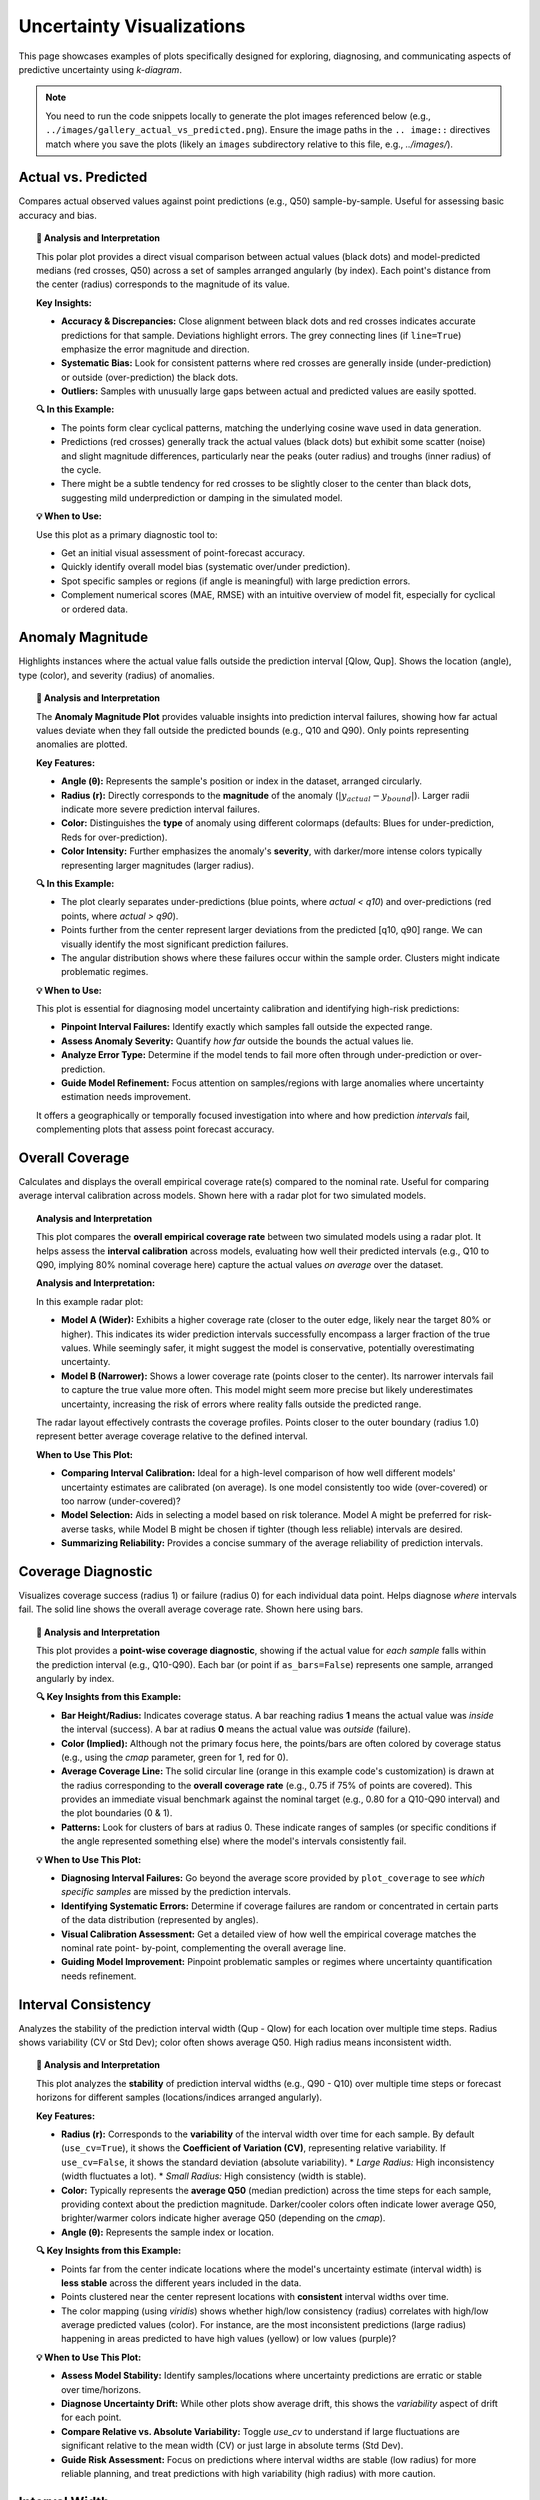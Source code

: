.. _gallery_uncertainty: 

==============================
Uncertainty Visualizations
==============================

This page showcases examples of plots specifically designed for
exploring, diagnosing, and communicating aspects of predictive
uncertainty using `k-diagram`.

.. note::
   You need to run the code snippets locally to generate the plot
   images referenced below (e.g., ``../images/gallery_actual_vs_predicted.png``).
   Ensure the image paths in the ``.. image::`` directives match where
   you save the plots (likely an ``images`` subdirectory relative to
   this file, e.g., `../images/`).

.. _gallery_plot_actual_vs_predicted: 

----------------------
Actual vs. Predicted
----------------------

Compares actual observed values against point predictions (e.g.,
Q50) sample-by-sample. Useful for assessing basic accuracy and
bias.

.. code-block:: python
   :linenos:

   import kdiagram as kd
   import pandas as pd
   import numpy as np
   import matplotlib.pyplot as plt

   # --- Data Generation ---
   np.random.seed(66)
   n_points = 120
   df = pd.DataFrame({'sample': range(n_points)})
   signal = 20 + 15 * np.cos(np.linspace(0, 6 * np.pi, n_points))
   df['actual'] = signal + np.random.randn(n_points) * 3
   df['predicted'] = signal * 0.9 + np.random.randn(n_points) * 2 + 2

   # --- Plotting ---
   kd.plot_actual_vs_predicted(
       df=df,
       actual_col='actual',
       pred_col='predicted',
       title='Gallery: Actual vs. Predicted (Dots)',
       line=False, # Use dots instead of lines
       r_label="Value",
       actual_props={'s': 25, 'alpha': 0.7, 'color':'black'}, # Explicit color
       pred_props={'s': 35, 'marker': 'x', 'alpha': 0.7, 'color':'red'}, # Explicit color & size
       # Save the plot (adjust path relative to docs/source/)
       savefig="gallery/images/gallery_actual_vs_predicted.png"
   )
   plt.close() # Close the plot window after saving

.. image:: ../images/gallery_actual_vs_predicted.png
   :alt: Actual vs. Predicted Plot Example
   :align: center
   :width: 70%

.. topic:: 🧠 Analysis and Interpretation
   :class: hint

   This polar plot provides a direct visual comparison between actual
   values (black dots) and model-predicted medians (red crosses, Q50)
   across a set of samples arranged angularly (by index). Each
   point's distance from the center (radius) corresponds to the
   magnitude of its value.

   **Key Insights:**

   * **Accuracy & Discrepancies:** Close alignment between black dots
     and red crosses indicates accurate predictions for that sample.
     Deviations highlight errors. The grey connecting lines (if
     ``line=True``) emphasize the error magnitude and direction.
   * **Systematic Bias:** Look for consistent patterns where red
     crosses are generally inside (under-prediction) or outside
     (over-prediction) the black dots.
   * **Outliers:** Samples with unusually large gaps between actual
     and predicted values are easily spotted.

   **🔍 In this Example:**

   * The points form clear cyclical patterns, matching the
     underlying cosine wave used in data generation.
   * Predictions (red crosses) generally track the actual values
     (black dots) but exhibit some scatter (noise) and slight
     magnitude differences, particularly near the peaks (outer radius)
     and troughs (inner radius) of the cycle.
   * There might be a subtle tendency for red crosses to be slightly
     closer to the center than black dots, suggesting mild
     underprediction or damping in the simulated model.

   **💡 When to Use:**

   Use this plot as a primary diagnostic tool to:

   * Get an initial visual assessment of point-forecast accuracy.
   * Quickly identify overall model bias (systematic over/under
     prediction).
   * Spot specific samples or regions (if angle is meaningful)
     with large prediction errors.
   * Complement numerical scores (MAE, RMSE) with an intuitive
     overview of model fit, especially for cyclical or ordered data.

.. raw:: html

    <hr>

.. _gallery_plot_anomaly_magnitude:

--------------------
Anomaly Magnitude
--------------------

Highlights instances where the actual value falls outside the
prediction interval [Qlow, Qup]. Shows the location (angle), type
(color), and severity (radius) of anomalies.

.. code-block:: python
   :linenos:

   import kdiagram as kd
   import pandas as pd
   import numpy as np
   import matplotlib.pyplot as plt

   # --- Data Generation ---
   np.random.seed(42)
   n_points = 180
   df = pd.DataFrame({'sample_id': range(n_points)})
   df['actual'] = np.random.normal(loc=20, scale=5, size=n_points)
   df['q10'] = df['actual'] - np.random.uniform(2, 6, size=n_points)
   df['q90'] = df['actual'] + np.random.uniform(2, 6, size=n_points)
   # Add anomalies
   under_indices = np.random.choice(n_points, 20, replace=False)
   df.loc[under_indices, 'actual'] = df.loc[under_indices, 'q10'] - \
                                      np.random.uniform(1, 5, size=20)
   available = list(set(range(n_points)) - set(under_indices))
   over_indices = np.random.choice(available, 20, replace=False)
   df.loc[over_indices, 'actual'] = df.loc[over_indices, 'q90'] + \
                                     np.random.uniform(1, 5, size=20)

   # --- Plotting ---
   kd.plot_anomaly_magnitude(
       df=df,
       actual_col='actual',
       q_cols=['q10', 'q90'],
       title="Gallery: Prediction Anomaly Magnitude",
       cbar=True,
       s=30,
       verbose=0, # Keep output clean for gallery
       # Save the plot (adjust path relative to docs/source/)
       savefig="gallery/images/gallery_anomaly_magnitude.png"
   )
   plt.close()

.. image:: ../images/gallery_anomaly_magnitude.png
   :alt: Anomaly Magnitude Plot Example
   :align: center
   :width: 75%

.. topic:: 🧠 Analysis and Interpretation
   :class: hint

   The **Anomaly Magnitude Plot** provides valuable insights into
   prediction interval failures, showing how far actual values
   deviate when they fall outside the predicted bounds (e.g.,
   Q10 and Q90). Only points representing anomalies are plotted.

   **Key Features:**

   * **Angle (θ):** Represents the sample's position or index
     in the dataset, arranged circularly.
   * **Radius (r):** Directly corresponds to the **magnitude** of
     the anomaly (:math:`|y_{actual} - y_{bound}|`). Larger radii
     indicate more severe prediction interval failures.
   * **Color:** Distinguishes the **type** of anomaly using
     different colormaps (defaults: Blues for under-prediction,
     Reds for over-prediction).
   * **Color Intensity:** Further emphasizes the anomaly's
     **severity**, with darker/more intense colors typically
     representing larger magnitudes (larger radius).

   **🔍 In this Example:**

   * The plot clearly separates under-predictions (blue points,
     where `actual < q10`) and over-predictions (red points,
     where `actual > q90`).
   * Points further from the center represent larger deviations from
     the predicted [q10, q90] range. We can visually identify the
     most significant prediction failures.
   * The angular distribution shows where these failures occur within
     the sample order. Clusters might indicate problematic regimes.

   **💡 When to Use:**

   This plot is essential for diagnosing model uncertainty calibration
   and identifying high-risk predictions:

   * **Pinpoint Interval Failures:** Identify exactly which samples
     fall outside the expected range.
   * **Assess Anomaly Severity:** Quantify *how far* outside the bounds
     the actual values lie.
   * **Analyze Error Type:** Determine if the model tends to fail more
     often through under-prediction or over-prediction.
   * **Guide Model Refinement:** Focus attention on samples/regions
     with large anomalies where uncertainty estimation needs improvement.

   It offers a geographically or temporally focused investigation into
   where and how prediction *intervals* fail, complementing plots
   that assess point forecast accuracy.

.. raw:: html

    <hr>

.. _gallery_plot_overall_coverage:

--------------------
Overall Coverage
--------------------

Calculates and displays the overall empirical coverage rate(s)
compared to the nominal rate. Useful for comparing average
interval calibration across models. Shown here with a radar plot
for two simulated models.

.. code-block:: python
   :linenos:

   import kdiagram as kd
   import numpy as np
   import matplotlib.pyplot as plt

   # --- Data Generation ---
   np.random.seed(42)
   y_true = np.random.rand(100) * 10
   # Model 1 (e.g., ~80% coverage)
   y_pred_q1 = np.sort(np.random.normal(
       loc=y_true[:, np.newaxis], scale=1.5, size=(100, 2)), axis=1)
   # Model 2 (e.g., ~60% coverage - narrower intervals)
   y_pred_q2 = np.sort(np.random.normal(
       loc=y_true[:, np.newaxis], scale=0.8, size=(100, 2)), axis=1)
   q_levels = [0.1, 0.9] # Nominal 80% interval

   # --- Plotting ---
   kd.plot_coverage(
       y_true,
       y_pred_q1,
       y_pred_q2,
       names=['Model A (Wider)', 'Model B (Narrower)'],
       q=q_levels,
       kind='radar', # Use radar chart for profile comparison
       title='Gallery: Overall Coverage Comparison (Radar)',
       cov_fill=True,
       verbose=0,
       # Save the plot (adjust path relative to docs/source/)
       savefig="gallery/images/gallery_coverage_radar.png"
   )
   plt.close()

.. image:: ../images/gallery_coverage_radar.png
   :alt: Overall Coverage Radar Plot Example
   :align: center
   :width: 70%

.. topic:: Analysis and Interpretation
    :class: hint

    This plot compares the **overall empirical coverage rate**
    between two simulated models using a radar plot. It helps assess
    the **interval calibration** across models, evaluating how well
    their predicted intervals (e.g., Q10 to Q90, implying 80%
    nominal coverage here) capture the actual values *on average*
    over the dataset.

    **Analysis and Interpretation:**

    In this example radar plot:

    * **Model A (Wider):** Exhibits a higher coverage rate
      (closer to the outer edge, likely near the target 80% or
      higher). This indicates its wider prediction intervals
      successfully encompass a larger fraction of the true values.
      While seemingly safer, it might suggest the model is
      conservative, potentially overestimating uncertainty.
    * **Model B (Narrower):** Shows a lower coverage rate (points
      closer to the center). Its narrower intervals fail to capture
      the true value more often. This model might seem more precise
      but likely underestimates uncertainty, increasing the risk of
      errors where reality falls outside the predicted range.

    The radar layout effectively contrasts the coverage profiles.
    Points closer to the outer boundary (radius 1.0) represent
    better average coverage relative to the defined interval.

    **When to Use This Plot:**

    * **Comparing Interval Calibration:** Ideal for a high-level
      comparison of how well different models' uncertainty estimates
      are calibrated (on average). Is one model consistently too wide
      (over-covered) or too narrow (under-covered)?
    * **Model Selection:** Aids in selecting a model based on risk
      tolerance. Model A might be preferred for risk-averse tasks,
      while Model B might be chosen if tighter (though less reliable)
      intervals are desired.
    * **Summarizing Reliability:** Provides a concise summary of the
      average reliability of prediction intervals.

.. raw:: html

    <hr>

.. _gallery_plot_coverage_diagnostic: 

----------------------
Coverage Diagnostic
----------------------

Visualizes coverage success (radius 1) or failure (radius 0) for
each individual data point. Helps diagnose *where* intervals fail.
The solid line shows the overall average coverage rate. Shown here
using bars.

.. code-block:: python
   :linenos:

   import kdiagram as kd
   import pandas as pd
   import numpy as np
   import matplotlib.pyplot as plt

   # --- Data Generation ---
   np.random.seed(88)
   n_points = 200
   df = pd.DataFrame({'point_id': range(n_points)})
   df['actual_val'] = np.random.normal(loc=5, scale=1.5, size=n_points)
   df['q_lower'] = 5 - np.random.uniform(1, 3, n_points)
   df['q_upper'] = 5 + np.random.uniform(1, 3, n_points)
   # Some points deliberately outside
   df.loc[::15, 'actual_val'] = df.loc[::15, 'q_upper'] + 1

   # --- Plotting ---
   kd.plot_coverage_diagnostic(
       df=df,
       actual_col='actual_val',
       q_cols=['q_lower', 'q_upper'],
       title='Gallery: Point-wise Coverage Diagnostic (Bars)',
       as_bars=True, # Display as bars instead of scatter
       fill_gradient=True, # Show background gradient
       coverage_line_color='darkorange', # Example customization
       verbose=0,
       # Save the plot (adjust path relative to docs/source/)
       savefig="gallery/images/gallery_coverage_diagnostic_bars.png"
   )
   plt.close()

.. image:: ../images/gallery_coverage_diagnostic_bars.png
   :alt: Coverage Diagnostic Plot Example (Bars)
   :align: center
   :width: 75%

.. topic:: 🧠 Analysis and Interpretation
    :class: hint

    This plot provides a **point-wise coverage diagnostic**, showing
    if the actual value for *each sample* falls within the
    prediction interval (e.g., Q10-Q90). Each bar (or point if
    ``as_bars=False``) represents one sample, arranged angularly
    by index.

    **🔍 Key Insights from this Example:**

    * **Bar Height/Radius:** Indicates coverage status. A bar
      reaching radius **1** means the actual value was *inside* the
      interval (success). A bar at radius **0** means the actual
      value was *outside* (failure).
    * **Color (Implied):** Although not the primary focus here,
      the points/bars are often colored by coverage status (e.g.,
      using the `cmap` parameter, green for 1, red for 0).
    * **Average Coverage Line:** The solid circular line (orange
      in this example code's customization) is drawn at the
      radius corresponding to the **overall coverage rate**
      (e.g., 0.75 if 75% of points are covered). This provides an
      immediate visual benchmark against the nominal target (e.g.,
      0.80 for a Q10-Q90 interval) and the plot boundaries (0 & 1).
    * **Patterns:** Look for clusters of bars at radius 0. These
      indicate ranges of samples (or specific conditions if the
      angle represented something else) where the model's intervals
      consistently fail.

    **💡 When to Use This Plot:**

    * **Diagnosing Interval Failures:** Go beyond the average score
      provided by ``plot_coverage`` to see *which specific samples*
      are missed by the prediction intervals.
    * **Identifying Systematic Errors:** Determine if coverage
      failures are random or concentrated in certain parts of the
      data distribution (represented by angles).
    * **Visual Calibration Assessment:** Get a detailed view of how
      well the empirical coverage matches the nominal rate point-
      by-point, complementing the overall average line.
    * **Guiding Model Improvement:** Pinpoint problematic samples
      or regimes where uncertainty quantification needs refinement.

.. raw:: html

    <hr>


.. _gallery_plot_interval_consistency: 

-------------------------
Interval Consistency
-------------------------

Analyzes the stability of the prediction interval width (Qup - Qlow)
for each location over multiple time steps. Radius shows
variability (CV or Std Dev); color often shows average Q50. High
radius means inconsistent width.

.. code-block:: python
   :linenos:

   import kdiagram as kd
   import pandas as pd
   import numpy as np
   import matplotlib.pyplot as plt

   # --- Data Generation ---
   np.random.seed(42)
   n_points = 100
   n_years = 4
   years = list(range(2021, 2021 + n_years))
   df = pd.DataFrame({'id': range(n_points)})
   qlow_cols, qup_cols, q50_cols = [], [], []
   for i, year in enumerate(years):
       ql, qu, q50 = f'val_{year}_q10', f'val_{year}_q90', f'val_{year}_q50'
       qlow_cols.append(ql); qup_cols.append(qu); q50_cols.append(q50)
       base_low = np.random.rand(n_points)*5 + i*0.2
       width = np.random.rand(n_points)*3 + 1 + np.sin(
           np.linspace(0, np.pi, n_points))*i # Vary width
       df[ql] = base_low; df[qu] = base_low + width
       df[q50] = base_low + width/2 + np.random.randn(n_points)*0.5

   # --- Plotting ---
   kd.plot_interval_consistency(
       df=df,
       qlow_cols=qlow_cols,
       qup_cols=qup_cols,
       q50_cols=q50_cols, # Color by average Q50
       use_cv=True,       # Radius = Coefficient of Variation of width
       title='Gallery: Interval Width Consistency (CV)',
       acov='half_circle',
       cmap='viridis',
       # Save the plot (adjust path relative to docs/source/)
       savefig="gallery/images/gallery_interval_consistency_cv.png"
   )
   plt.close()

.. image:: ../images/gallery_interval_consistency_cv.png
   :alt: Interval Consistency Plot Example
   :align: center
   :width: 75%

.. topic:: 🧠 Analysis and Interpretation
   :class: hint

   This plot analyzes the **stability** of prediction interval
   widths (e.g., Q90 - Q10) over multiple time steps or forecast
   horizons for different samples (locations/indices arranged
   angularly).

   **Key Features:**

   * **Radius (r):** Corresponds to the **variability** of the
     interval width over time for each sample. By default
     (``use_cv=True``), it shows the **Coefficient of Variation (CV)**,
     representing relative variability. If ``use_cv=False``, it shows
     the standard deviation (absolute variability).
     * *Large Radius:* High inconsistency (width fluctuates a lot).
     * *Small Radius:* High consistency (width is stable).
   * **Color:** Typically represents the **average Q50** (median
     prediction) across the time steps for each sample, providing
     context about the prediction magnitude. Darker/cooler colors
     often indicate lower average Q50, brighter/warmer colors
     indicate higher average Q50 (depending on the `cmap`).
   * **Angle (θ):** Represents the sample index or location.

   **🔍 Key Insights from this Example:**

   * Points far from the center indicate locations where the model's
     uncertainty estimate (interval width) is **less stable** across
     the different years included in the data.
   * Points clustered near the center represent locations with
     **consistent** interval widths over time.
   * The color mapping (using `viridis`) shows whether high/low
     consistency (radius) correlates with high/low average predicted
     values (color). For instance, are the most inconsistent
     predictions (large radius) happening in areas predicted to have
     high values (yellow) or low values (purple)?

   **💡 When to Use This Plot:**

   * **Assess Model Stability:** Identify samples/locations where
     uncertainty predictions are erratic or stable over time/horizons.
   * **Diagnose Uncertainty Drift:** While other plots show average
     drift, this shows the *variability* aspect of drift for each
     point.
   * **Compare Relative vs. Absolute Variability:** Toggle `use_cv`
     to understand if large fluctuations are significant relative to
     the mean width (CV) or just large in absolute terms (Std Dev).
   * **Guide Risk Assessment:** Focus on predictions where interval
     widths are stable (low radius) for more reliable planning, and
     treat predictions with high variability (high radius) with more
     caution.

.. raw:: html

    <hr>

.. _gallery_plot_interval_width: 

-------------------
Interval Width
-------------------

Visualizes the magnitude of the prediction interval width (Qup - Qlow)
for each sample at a **single time point**. Radius directly represents
the width. Color can represent width or an optional third variable
(`z_col`), here showing the Q50 prediction.

.. code-block:: python
   :linenos:

   import kdiagram as kd
   import pandas as pd
   import numpy as np
   import matplotlib.pyplot as plt

   # --- Data Generation ---
   np.random.seed(77)
   n_points = 150
   df = pd.DataFrame({'location': range(n_points)})
   df['elevation'] = np.linspace(100, 500, n_points) # Example feature
   df['q10_val'] = np.random.rand(n_points) * 20
   # Width depends on elevation in this synthetic example
   width = 5 + (df['elevation'] / 100) * np.random.uniform(0.5, 2, n_points)
   df['q90_val'] = df['q10_val'] + width
   df['q50_val'] = df['q10_val'] + width / 2 # Use as z_col

   # --- Plotting ---
   kd.plot_interval_width(
       df=df,
       q_cols=['q10_val', 'q90_val'],
       z_col='q50_val', # Color points by Q50 value
       title='Gallery: Interval Width (Colored by Q50)',
       cmap='plasma',
       cbar=True,
       s=30,
       # Save the plot (adjust path relative to docs/source/)
       savefig="gallery/images/gallery_interval_width_z.png"
   )
   plt.close()

.. image:: ../images/gallery_interval_width_z.png
   :alt: Interval Width Plot Example
   :align: center
   :width: 75%

.. topic:: 🧠 Analysis and Interpretation
   :class: hint

   This plot shows the **magnitude of predicted uncertainty**,
   represented by the interval width (e.g., Q90 - Q10), for each
   sample at a specific time point or forecast horizon.

   **Key Features:**

   * **Radius (r):** Directly proportional to the **interval width**.
     Larger radius means greater predicted uncertainty for that sample.
   * **Angle (θ):** Represents the sample index or location, arranged
     circularly.
   * **Color:** Represents the value of the column specified by the
     ``z_col`` parameter (here, the Q50 median prediction). If
     ``z_col`` is not provided, color defaults to representing the
     interval width (radius).

   **🔍 Key Insights from this Example:**

   * We can visually identify samples with the widest (points furthest
     from center) and narrowest (points closest to center) prediction
     intervals.
   * The `plasma` colormap colors points by their Q50 value (yellow =
     high Q50, purple = low Q50). By combining radius and color, we
     can assess if higher uncertainty (larger radius) tends to occur
     for samples with higher or lower median predictions (color). In
     this synthetic example, width was linked to 'elevation', which
     might also correlate with Q50, potentially revealing a pattern.

   **💡 When to Use This Plot:**

   * **Visualize Uncertainty Magnitude:** Get a direct overview of how
     much uncertainty the model predicts for each sample.
   * **Identify High/Low Uncertainty Samples:** Quickly spot the most
     and least certain predictions.
   * **Explore Correlations:** Use the ``z_col`` parameter to investigate
     if uncertainty width correlates with other factors like the
     magnitude of the prediction itself (Q50), actual values, or
     input features.
   * **Assess Spatial Patterns:** If the angle represented spatial
     location, this plot could reveal geographical areas of high/low
     predicted uncertainty.

.. raw:: html

    <hr>


.. _gallery_plot_model_drift: 

----------------
Model Drift
----------------

Shows how *average* uncertainty (mean interval width) evolves
across different forecast horizons using a polar bar chart. Helps
diagnose model degradation over lead time.

.. code-block:: python
   :linenos:

   import kdiagram as kd
   import pandas as pd
   import numpy as np
   import matplotlib.pyplot as plt

   # --- Data Generation ---
   np.random.seed(0)
   years = [2023, 2024, 2025, 2026, 2027]
   n_samples = 50
   df = pd.DataFrame()
   q10_cols, q90_cols = [], []
   for i, year in enumerate(years):
       ql, qu = f'val_{year}_q10', f'val_{year}_q90'
       q10_cols.append(ql); q90_cols.append(qu)
       q10 = np.random.rand(n_samples)*5 + i*0.5 # Width tends to increase
       q90 = q10 + np.random.rand(n_samples)*2 + 1 + i*0.8
       df[ql]=q10; df[qu]=q90

   # --- Plotting ---
   kd.plot_model_drift(
       df=df,
       q10_cols=q10_cols,
       q90_cols=q90_cols,
       horizons=years, # Label bars with years
       acov='quarter_circle', # Use 90 degree span
       title='Gallery: Model Drift Across Horizons',
       # Save the plot (adjust path relative to docs/source/)
       savefig="gallery/images/gallery_model_drift.png"
   )
   plt.close()

.. image:: ../images/gallery_model_drift.png
   :alt: Model Drift Plot Example
   :align: center
   :width: 70%

.. topic:: 🧠 Analysis and Interpretation
   :class: hint

   This **Model Drift** plot uses a polar bar chart to visualize
   how the **average uncertainty** (mean interval width, Q90-Q10)
   evolves across different **forecast horizons** (years in this
   case, arranged angularly).

   **Analysis and Interpretation:**

   * **Radius (Avg. Uncertainty Width):** The length of each bar
     (its radius) directly represents the average width of the
     prediction intervals for that specific horizon. Longer bars mean
     wider average intervals and thus higher average uncertainty for
     that forecast lead time.
   * **Angle (Horizon):** Each bar corresponds to a successive
     forecast horizon (e.g., 2023, 2024,...), arranged around the
     circle.
   * **Color Gradient:** The color often transitions (e.g., cool to
     warm colors via the default `coolwarm` cmap) along the angular
     axis, visually reinforcing the progression through forecast
     horizons.

   **🔍 Key Insights from this Example:**

   * The bars **increase in length** as we move from earlier years
     (e.g., 2023) to later years (e.g., 2027) along the angular
     axis. This clearly indicates **model drift**: the average
     uncertainty grows as the forecast horizon extends further into
     the future.
   * The **color transition** from blue/green towards red mirrors
     this increase in uncertainty over time.
   * This pattern is typical in forecasting, reflecting the
     increasing difficulty and accumulated error when predicting
     further ahead. The plot helps quantify this degradation rate.

   **💡 When to Use This Plot:**

   * **Assess Uncertainty Evolution:** Evaluate if and how quickly
     average forecast uncertainty increases with lead time.
   * **Monitor Model Degradation:** Identify horizons where the
     uncertainty becomes unacceptably large, indicating the limits
     of the model's reliable forecast range.
   * **Inform Retraining/Updates:** Significant drift can signal the
     need to retrain the model more frequently or incorporate
     time-dependent features.
   * **Communicate Forecast Reliability:** Show stakeholders how
     confidence in forecasts typically decreases for longer lead times.

.. raw:: html

    <hr>

.. _gallery_plot_temporal_uncertainty: 

-------------------------
Temporal Uncertainty
-------------------------

A general polar scatter plot for visualizing multiple data series.
Often used to show different quantiles (e.g., Q10, Q50, Q90) for a
*single* time step to illustrate the uncertainty spread across
samples.

.. code-block:: python
   :linenos:

   import kdiagram as kd
   import pandas as pd
   import numpy as np
   import matplotlib.pyplot as plt

   # --- Data Generation ---
   np.random.seed(99)
   n_points = 80
   df = pd.DataFrame({'id': range(n_points)})
   base = 10 + 5*np.sin(np.linspace(0, 2*np.pi, n_points))
   df['val_q10'] = base - np.random.rand(n_points)*2 - 1
   df['val_q50'] = base + np.random.randn(n_points)*0.5
   df['val_q90'] = base + np.random.rand(n_points)*2 + 1
   # Ensure order for clarity in plot
   df['val_q50'] = np.maximum(df['val_q10'] + 0.1, df['val_q50'])
   df['val_q90'] = np.maximum(df['val_q50'] + 0.1, df['val_q90'])


   # --- Plotting ---
   kd.plot_temporal_uncertainty(
       df=df,
       q_cols=['val_q10', 'val_q50', 'val_q90'],
       names=['Q10', 'Q50', 'Q90'],
       title='Gallery: Uncertainty Spread (Q10, Q50, Q90)',
       normalize=False, # Show raw values
       cmap='coolwarm', # Use diverging map for bounds
       s=20,
       mask_angle=True,
       # Save the plot (adjust path relative to docs/source/)
       savefig="gallery/images/gallery_temporal_uncertainty_quantiles.png"
   )
   plt.close()

.. image:: ../images/gallery_temporal_uncertainty_quantiles.png
   :alt: Temporal Uncertainty Plot Example (Quantiles)
   :align: center
   :width: 75%

.. topic:: 🧠 Analysis and Interpretation
   :class: hint

   This plot uses a **polar scatter** format to visualize the
   **spread of uncertainty** at a single time point by plotting
   multiple related series, typically different **quantile
   predictions** (like Q10, Q50, Q90 shown here).

   **Analysis and Interpretation:**

   * **Angle (θ):** Each angular position represents a unique sample
     or location from the dataset (ordered by index here).
   * **Radius (r):** The distance from the center represents the
     **actual predicted value** for a specific quantile at that sample
     (since ``normalize=False`` was used).
   * **Color:** Each quantile series (Q10, Q50, Q90) is assigned a
     distinct color (using the `coolwarm` cmap here, blue for Q10,
     red for Q90), allowing visual differentiation.

   **🔍 Key Insights from this Example:**

   * The **radial distance between the blue (Q10) and red (Q90) points**
     at any given angle visually represents the **prediction interval
     width** (uncertainty magnitude) for that specific sample.
   * We can see how this **spread varies** around the circle. Some
     samples (angles) have a larger gap between blue and red points
     (higher uncertainty), while others have a smaller gap (lower
     uncertainty).
   * The grey points (Q50, median) trace the central tendency, lying
     between the Q10 and Q90 bounds.
   * The overall pattern follows the sinusoidal base signal used in
     the data generation.

   **💡 When to Use This Plot:**

   * **Visualize Interval Spread:** Show the range between lower and
     upper quantile bounds for each sample simultaneously at a specific
     time/horizon.
   * **Compare Multiple Series:** Plot predictions from different
     models side-by-side against the same angular axis.
   * **Identify Uncertainty Patterns:** See if uncertainty (spread
     between quantiles) correlates with sample index or location
     (angle) or with the magnitude of the prediction (radius/color).
   * **Check Quantile Ordering:** Visually verify that Q10 <= Q50 <= Q90
     holds for most samples.

.. raw:: html

    <hr>


.. _gallery_plot_uncertainty_drift:

--------------------
Uncertainty Drift
--------------------

Visualizes how the interval width pattern evolves across multiple time
steps using concentric rings. Each ring represents a time step,
showing the relative uncertainty width at each angle (location).

.. code-block:: python
   :linenos:

   import kdiagram as kd
   import pandas as pd
   import numpy as np
   import matplotlib.pyplot as plt

   # --- Data Generation ---
   np.random.seed(55)
   n_points = 90; n_years = 4; years = range(2020, 2020 + n_years)
   df = pd.DataFrame({'id': range(n_points)})
   qlow_cols, qup_cols = [], []
   for i, year in enumerate(years):
       ql, qu = f'value_{year}_q10', f'value_{year}_q90'
       qlow_cols.append(ql); qup_cols.append(qu)
       base_low = np.random.rand(n_points)*3 + i*0.1
       width = (np.random.rand(n_points)+0.5)*(1.5+i*0.3 + np.cos(
           np.linspace(0, 2*np.pi, n_points)))
       df[ql] = base_low; df[qu] = base_low + width
       df[qu] = np.maximum(df[qu], df[ql]) # Ensure non-negative width

   # --- Plotting ---
   kd.plot_uncertainty_drift(
       df=df,
       qlow_cols=qlow_cols,
       qup_cols=qup_cols,
       dt_labels=[str(y) for y in years],
       title='Gallery: Uncertainty Drift (Rings)',
       cmap='tab10',
       base_radius=0.1, band_height=0.1,
       # Save the plot (adjust path relative to docs/source/)
       savefig="gallery/images/gallery_uncertainty_drift_rings.png"
   )
   plt.close()

.. image:: ../images/gallery_uncertainty_drift_rings.png
   :alt: Uncertainty Drift Rings Plot Example
   :align: center
   :width: 75%

.. topic:: 🧠 Analysis and Interpretation
   :class: hint

   This plot displays how the **prediction interval width pattern**
   (Q90-Q10) changes over multiple **time steps** (e.g., years)
   using **concentric rings**. Each ring represents a specific time
   step, ordered radially outwards.

   **Analysis and Interpretation:**

   * **Rings & Time:** Each colored ring corresponds to a time step
     (e.g., 2020 near center, 2023 further out). The legend links
     colors to time steps.
   * **Radius & Uncertainty:** The radius of a point on a specific
     ring represents the **relative interval width** for that sample
     at that time. The radius is calculated as a base offset for the
     ring plus a component scaled by the *globally normalized* width.
     Therefore, bulges or larger radii on a ring indicate higher
     relative uncertainty for those samples at that time.
   * **Comparing Rings:** Observe how the overall size and shape of
     the rings change from inner (earlier) to outer (later).
     Increasing average radius or increased "bumpiness" in outer
     rings suggests **uncertainty drift** - uncertainty grows or becomes
     more variable over time.
   * **Angular Patterns:** Consistent high/low radii at specific angles
     across multiple rings pinpoint locations/samples with persistently
     high/low relative uncertainty.

   **🔍 Key Insights from this Example:**

   * The concentric rings clearly separate the uncertainty patterns for
     different years (2020-2023).
   * Comparing the rings reveals how the spatial distribution and
     magnitude of relative uncertainty change over the forecast horizon.
     For instance, one might observe uncertainty increasing overall
     (outer rings generally larger) or becoming more pronounced in
     certain angular sectors (locations).
   * Potential cyclic patterns in width along the angular axis might
     suggest seasonal or location-based effects on uncertainty.

   **💡 When to Use This Plot:**

   * **Visualize Uncertainty Evolution:** Track how the *entire
     pattern* of uncertainty changes across multiple forecast periods.
   * **Identify Temporal Drift Patterns:** See if uncertainty increases
     uniformly, or only in specific regions/samples over time.
   * **Compare Uncertainty Maps:** Overlay and compare the "uncertainty
     map" (relative interval width vs. sample index/location) from
     different time steps in a single view.
   * **Assess Long-Term Reliability:** Evaluate if the model's
     uncertainty estimates remain stable or degrade significantly as
     forecasts extend further out.

.. raw:: html

    <hr>

.. _gallery_plot_prediction_velocity: 

----------------------
Prediction Velocity
----------------------

Visualizes the average rate of change (velocity) of the median (Q50)
prediction over consecutive time periods for each location. Radius
indicates velocity magnitude; color can indicate velocity or average
Q50.

.. code-block:: python
   :linenos:

   import kdiagram as kd
   import pandas as pd
   import numpy as np
   import matplotlib.pyplot as plt

   # --- Data Generation ---
   np.random.seed(123)
   n_points = 100; years = range(2020, 2024)
   df = pd.DataFrame({'location_id': range(n_points)})
   q50_cols = []
   base_val = np.random.rand(n_points)*10
   trend = np.linspace(0, 5, n_points)
   for i, year in enumerate(years):
       q50_col = f'val_{year}_q50'
       q50_cols.append(q50_col)
       noise = np.random.randn(n_points)*0.5
       df[q50_col] = base_val + trend*i + noise

   # --- Plotting ---
   kd.plot_velocity(
       df=df,
       q50_cols=q50_cols,
       title='Gallery: Prediction Velocity (Colored by Avg Q50)',
       use_abs_color=True, # Color by magnitude of Q50
       normalize=True,     # Normalize radius (velocity)
       cmap='cividis',
       cbar=True,
       s=25,
       # Save the plot (adjust path relative to docs/source/)
       savefig="gallery/images/gallery_velocity_abs_color.png"
   )
   plt.close()

.. image:: ../images/gallery_velocity_abs_color.png
   :alt: Prediction Velocity Plot Example
   :align: center
   :width: 75%

.. topic:: 🧠 Analysis and Interpretation
   :class: hint

   This plot visualizes the **average rate of change (velocity)**
   of the median (Q50) prediction across consecutive time periods.
   Each point represents a sample/location.

   **Analysis and Interpretation:**

   * **Radius (Velocity Magnitude):** The distance from the center
     indicates the **average speed** at which the Q50 prediction
     is changing over time for that sample. Larger radii mean
     faster average change (positive or negative); smaller radii
     mean more stable Q50 predictions. (Note: If ``normalize=False``,
     radius shows raw velocity).
   * **Angle (θ):** Represents the sample index/location, arranged
     circularly.
   * **Color (Context):** The color provides context.
   
     * If ``use_abs_color=True`` (default, as in this example):
       Color maps to the **average absolute Q50 value** across
       periods. This helps see if rapid changes (high radius)
       occur in high-value (e.g., yellow in `cividis`) or
       low-value (e.g., purple) regions.
     * If ``use_abs_color=False``: Color maps directly to the
       **velocity value**. Using a diverging colormap (like
       'coolwarm') distinguishes between positive velocity
       (increasing trend) and negative velocity (decreasing trend).

   **🔍 Key Insights from this Example:**

   * Points far from the center highlight locations where the median
     prediction is changing most rapidly on average between the years
     provided.
   * The `cividis` colormap shows the average magnitude of the Q50
     prediction at each location. We can observe if the high-velocity
     points (large radius) coincide with high-magnitude (yellow) or
     low-magnitude (purple) predictions.
   * Clustering of points with similar radius/color might indicate
     spatial patterns in the phenomenon's dynamics.

   **💡 When to Use This Plot:**

   * **Identify Dynamic Hotspots:** Find samples/locations where the
     central forecast trend is changing most quickly.
   * **Assess Prediction Stability:** Locate areas where predictions
     are relatively stable (low velocity) vs. dynamic (high velocity).
   * **Contextualize Change Rate:** Use ``use_abs_color=True`` to see
     if rapid changes are happening in already critical high/low value
     areas. Use ``use_abs_color=False`` with a diverging map to see
     the direction (increase/decrease) of the average change.
   * **Analyze Temporal Trends Spatially:** Understand the spatial
     distribution of the rate of change across different locations.

.. raw:: html

    <hr>


.. _gallery_plot_radial_density_ring:

--------------------------
Radial Density Ring
--------------------------

Visualizes the **1D probability distribution** of a metric using
Kernel Density Estimation (KDE). This plot is a unique way to
inspect the shape, peaks, and spread of a distribution, such as
prediction interval widths or forecast errors.

The key features are:

- **Radius (`r`)**: Represents the value of the metric.
- **Color**: Represents the probability density at that radius.
  Brighter/more intense colors indicate more common values.

.. _gallery_plot_density_ring_width:

Distribution of Interval Width (``kind='width'``)
^^^^^^^^^^^^^^^^^^^^^^^^^^^^^^^^^^^^^^^^^^^^^^^^^

This example shows the distribution of the prediction interval
width (Q90 - Q10), a key measure of model uncertainty.

.. code-block:: python
    :linenos:

    import kdiagram as kd
    import pandas as pd
    import numpy as np
    import matplotlib.pyplot as plt

    # --- Data Generation (shared for all examples) ---
    np.random.seed(42)
    n_samples = 500
    df_test = pd.DataFrame({
        'q10': np.random.normal(10, 2, n_samples),
        'q90': np.random.normal(30, 3, n_samples),
        'value_2022': np.random.gamma(3, 5, n_samples),
        'value_2023': np.random.gamma(4, 5, n_samples),
        'error_metric': np.random.randn(n_samples) * 5,
    })
    # Ensure q90 is always greater than q10
    df_test['q90'] = df_test[['q10', 'q90']].max(axis=1) + \
        np.random.rand(n_samples) * 2

    # --- Plotting ---
    kd.plot_radial_density_ring(
        df=df_test,
        kind="width",
        target_cols=["q10", "q90"],
        title="Distribution of Prediction Interval Width",
        cmap="Blues",
        show_yticklabels=True,
        r_label="q90 − q10",
        savefig="gallery/images/gallery_plot_density_ring_prediction_interval.png"
    )
    plt.close()

.. image:: ../images/gallery_plot_density_ring_prediction_interval.png
    :alt: Radial Density Ring for Interval Width
    :align: center
    :width: 70%

.. topic:: 🧠 Analysis and Interpretation
    :class: hint

    This plot reveals the distribution of the model's uncertainty estimates.

    **Key Insights:**

    * **Most Likely Uncertainty**: The brightest ring indicates the
      most common interval width. This represents the model's
      typical uncertainty range.
    * **Consistency**: A narrow, bright ring suggests the model
      produces highly consistent uncertainty estimates. A wide,
      diffuse ring indicates high variability in uncertainty.
    * **Multi-modality**: Multiple distinct bright rings would
      suggest the model operates in different uncertainty modes
      for different subsets of the data.

    **🔍 In this Example:**

    * The brightest part of the ring is centered around a radius
      of **20**. This means for most samples, the prediction
      interval (Q90 - Q10) has a width of about 20 units.
    * The distribution is relatively symmetric and bell-shaped,
      fading out for very narrow (<10) or very wide (>30)
      intervals.

    **💡 When to Use:**

    Use this plot to answer questions like:

    * "What is the typical range of my model's uncertainty?"
    * "Does my model produce consistent uncertainty estimates, or
      do they vary wildly?"
    * "Are there multiple, distinct levels of uncertainty in my
      predictions?"


.. _gallery_plot_density_ring_velocity:

Distribution of Change (``kind='velocity'``)
^^^^^^^^^^^^^^^^^^^^^^^^^^^^^^^^^^^^^^^^^^^^^^^^^

This example visualizes the distribution of change between two
time points (e.g., year-over-year velocity).

.. code-block:: python
    :linenos:

    # Assumes df_test is already created from the previous block

    kd.plot_radial_density_ring(
        df=df_test,
        kind="velocity",
        target_cols=["value_2022", "value_2023"],
        title="Distribution of Value Change (2022 to 2023)",
        cmap="Reds",
        show_yticklabels=True,
        r_label="value_2023 − value_2022",
        savefig="gallery/images/gallery_plot_density_ring_distr_value.png"
    )
    plt.close()

.. image:: ../images/gallery_plot_density_ring_distr_value.png
    :alt: Radial Density Ring for Velocity
    :align: center
    :width: 70%

.. topic:: 🧠 Analysis and Interpretation
    :class: hint

    This plot shows the distribution of the rate of change between
    two sets of values.

    **Key Insights:**

    * **Central Tendency**: The brightest ring shows the most
      common change or velocity. If it's centered at zero, it
      suggests stability; otherwise, it indicates a consistent
      positive or negative trend.
    * **Magnitude of Change**: The spread of the ring shows the
      variability in the rate of change. A tight ring means
      the change is consistent across all samples.

    **🔍 In this Example:**

    * The distribution is centered around a radius of **+5**. This
      indicates that the most common change from 2022 to 2023
      was a positive increase of 5 units.
    * The distribution has a longer tail towards higher values,
      suggesting that while a +5 change is most typical, some
      samples experienced a much larger increase.

    **💡 When to Use:**

    * To analyze the distribution of year-over-year changes in
      a forecast.
    * To study the distribution of differences between two model
      versions.
    * To visualize the distribution of treatment effects
      (post-treatment vs. pre-treatment values).



.. _gallery_plot_density_ring_direct:

Distribution of a Direct Metric (``kind='direct'``)
^^^^^^^^^^^^^^^^^^^^^^^^^^^^^^^^^^^^^^^^^^^^^^^^^^^
This is the most general use case, visualizing the distribution
of any pre-calculated, single-column metric.

.. code-block:: python
    :linenos:

    # Assumes df_test is already created from the first block

    kd.plot_radial_density_ring(
        df=df_test,
        kind="direct",
        target_cols="error_metric",
        title="Distribution of a Pre-calculated Error Metric",
        cmap="Greens",
        show_yticklabels=True,
        r_label="error_metric",
        savefig="gallery/images/gallery_plot_density_ring_error_metric.png"
    )
    plt.close()

.. image:: ../images/gallery_plot_density_ring_error_metric.png
    :alt: Radial Density Ring for a Direct Metric
    :align: center
    :width: 70%

.. topic:: 🧠 Analysis and Interpretation
    :class: hint

    This plot is a general-purpose tool for inspecting the shape
    of any continuous variable.

    **Key Insights:**

    * **Distribution Shape**: Immediately reveals if a
      distribution is symmetric, skewed, normal, or bimodal.
    * **Central Point**: The brightest ring highlights the mode
      (peak) of the distribution.
    * **Spread**: The width of the colored area indicates the
      variance or standard deviation of the metric.

    **🔍 In this Example:**

    * The synthetic `error_metric` was generated from a standard
      normal distribution, and the plot reflects this perfectly.
    * The brightest ring is at a radius of **0**, indicating an
      unbiased error distribution centered at zero.
    * The density is symmetric around zero and fades smoothly,
      as expected for a Gaussian (bell-curve) distribution.

    **💡 When to Use:**

    * To visualize the distribution of model residuals or errors.
    * To inspect the distribution of a feature before modeling.
    * To present the distribution of any summary statistic in a
      visually engaging format.

.. raw:: html

    <hr>

.. _gallery_plot_polar_heatmap:

--------------------------
Polar Heatmap
--------------------------

Visualizes the 2D density of data points on a polar grid, showing
the concentration of a radial variable against a cyclical or ordered
angular variable.

.. code-block:: python
    :linenos:

    import kdiagram.plot.uncertainty as kdu
    import pandas as pd
    import numpy as np
    import matplotlib.pyplot as plt

    # --- Data Generation ---

    np.random.seed(42)
    n_points = 5000

    # Simulate hour of day with more events in the afternoon

    hour = np.concatenate([
        np.random.normal(15, 2, int(n_points * 0.7)),
        np.random.normal(5, 2, int(n_points * 0.3))
    ]) % 24

    # Simulate rainfall, correlated with afternoon hours

    rainfall = np.random.gamma(2, 5, n_points) +  
    (hour > 12) * np.random.gamma(3, 5, n_points)

    df_weather = pd.DataFrame({'hour': hour, 'rainfall_mm': rainfall})

    # --- Plotting ---

    kdu.plot_polar_heatmap(
        df=df_weather,
        r_col='rainfall_mm',
        theta_col='hour',
        theta_period=24,
        r_bins=25,
        theta_bins=24,
        cmap='plasma',
        title='Rainfall Intensity vs. Hour of Day',
        cbar_label='Event Count',
        savefig="gallery/images/gallery_plot_polar_heatmap.png"
    )
    plt.close()

.. image:: ../images/gallery_plot_polar_heatmap.png
    :alt: Example of a Polar Heatmap
    :align: center
    :width: 75%

.. topic:: 🧠 Analysis and Interpretation
    :class: hint

    The **Polar Heatmap** is a powerful tool for finding patterns
    between a cyclical feature (like time) and a magnitude.

    **Key Features:**

    * **Angle (θ):** Represents the cyclical variable (e.g., hour of the day).
    * **Radius (r):** Represents the magnitude variable (e.g., rainfall amount).
    * **Color:** Shows the density or count of data points. Bright, hot
      colors indicate a high concentration of events in that specific
      angle-radius bin.

    **🔍 In this Example:**

    * The brightest colors (yellow) are concentrated between roughly
      180° and 270° (corresponding to the afternoon hours, 12:00 to 18:00)
      and at a moderate radius (rainfall intensity).
    * This immediately reveals the pattern in the simulated data: heavy
      rainfall events are most frequent in the afternoon. The rest of the
      plot is dark, indicating few events at other times or intensities.

    **💡 When to Use:**

    * To find correlations between a cyclical feature (time, season) and
      an event's magnitude or error.
    * To identify "hot spots" in your data where specific conditions
      (e.g., time of day and error size) frequently co-occur.

.. raw:: html

    <hr>

.. _gallery_plot_polar_quiver:

--------------------------
Polar Quiver Plot
--------------------------

Visualizes vector data (magnitude and direction) at specific points
on a polar grid. It's ideal for showing changes, revisions, or error
vectors.

.. code-block:: python
    :linenos:

    import kdiagram.plot.uncertainty as kdu
    import pandas as pd
    import numpy as np
    import matplotlib.pyplot as plt

    # --- Data Generation ---

    np.random.seed(0)
    n_points = 50
    locations = np.linspace(0, 360, n_points, endpoint=False)
    initial_forecast = 10 + 5 * np.sin(np.deg2rad(locations) * 3)

    # Simulate forecast revisions

    radial_change = np.random.normal(0, 1.5, n_points)
    tangential_change = np.random.normal(0, 0.1, n_points)

    df_forecasts = pd.DataFrame({
    'location_angle': locations,
    'initial_value': initial_forecast,
    'update_radial': radial_change,
    'update_tangential': tangential_change,
    })

    # --- Plotting ---

    kdu.plot_polar_quiver(
        df=df_forecasts,
        r_col='initial_value',
        theta_col='location_angle',
        u_col='update_radial',
        v_col='update_tangential',
        theta_period=360,
        title='Forecast Revisions for Spatial Locations',
        cmap='coolwarm',
        scale=25,
        savefig="gallery/images/gallery_uncertainty_vector_revisions.png"
    )
    plt.close()

.. image:: ../images/gallery_uncertainty_vector_revisions.png
    :alt: Example of a Polar Quiver Plot
    :align: center
    :width: 75%

.. topic:: 🧠 Analysis and Interpretation
    :class: hint

    The **Polar Quiver Plot** shows the direction and magnitude of
    change at different points in a system.

    **Key Features:**

    * **Arrow Position:** The base of each arrow is located at a
      point (:math:`(r, \theta)`) on the polar grid.
    * **Arrow Direction & Length:** The arrow points in the direction
      of the vector, and its length represents the vector's magnitude.
      Color is also often used to represent magnitude.

    **🔍 In this Example:**

    * The base of each arrow represents an initial forecast value for a
      specific location (angle).
    * The arrow itself shows the revision to that forecast. An arrow
      pointing outward indicates the forecast was revised upward. An arrow
      pointing inward indicates a downward revision.
    * The color and length of the arrows show the magnitude of the
      revision. The long, dark red arrow near 180° represents the largest
      single forecast update in the dataset.

    **💡 When to Use:**

    * To visualize forecast updates and assess model stability.
    * To plot error vectors (e.g., where the vector shows the direction
      and magnitude of error from the true value).
    * To visualize flow fields or other vector data in a polar context.
